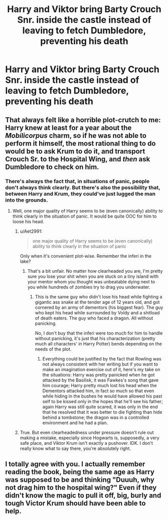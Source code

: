 #+TITLE: Harry and Viktor bring Barty Crouch Snr. inside the castle instead of leaving to fetch Dumbledore, preventing his death

* Harry and Viktor bring Barty Crouch Snr. inside the castle instead of leaving to fetch Dumbledore, preventing his death
:PROPERTIES:
:Author: glencoe2000
:Score: 38
:DateUnix: 1596268113.0
:DateShort: 2020-Aug-01
:FlairText: Prompt
:END:

** That always felt like a horrible plot-crutch to me: Harry knew at least for a year about the /Mobilicorpus/ charm, so if he was not able to perform it himself, the most rational thing to do would be to ask Krum to do it, and transport Crouch Sr. to the Hospital Wing, and /then/ ask Dumbledore to check on him.
:PROPERTIES:
:Author: ceplma
:Score: 35
:DateUnix: 1596274017.0
:DateShort: 2020-Aug-01
:END:

*** There's always the fact that, in situations of panic, people don't always think clearly. But there's also the possibility that, between Harry and Krum, they could've just lugged the man into the grounds.
:PROPERTIES:
:Author: GalanDun
:Score: 23
:DateUnix: 1596276162.0
:DateShort: 2020-Aug-01
:END:

**** Well, one major quality of Harry seems to be (even canonically) ability to think clearly in the situation of panic. It would be quite OOC for him to loose his head.
:PROPERTIES:
:Author: ceplma
:Score: 29
:DateUnix: 1596276876.0
:DateShort: 2020-Aug-01
:END:

***** u/Aet2991:
#+begin_quote
  one major quality of Harry seems to be (even canonically) ability to think clearly in the situation of panic
#+end_quote

Only when it's convenient plot-wise. Remember the inferi in the lake?
:PROPERTIES:
:Author: Aet2991
:Score: 12
:DateUnix: 1596277773.0
:DateShort: 2020-Aug-01
:END:

****** That's a bit unfair. No matter how clearheaded you are, I'm pretty sure you lose your shit when you are stuck on a tiny island with your mentor whom you thought was unbeatable dying next to you while hundreds of zombies try to drag you underwater.
:PROPERTIES:
:Author: I_love_DPs
:Score: 19
:DateUnix: 1596281645.0
:DateShort: 2020-Aug-01
:END:

******* This is the same guy who didn't lose his head while fighting a gigantic ass snake at the tender age of 12 years old, and got cornered by an army of dementors (his biggest fear). The guy who kept his head while surrounded by Voldy and a shitload of death eaters. The guy who faced a dragon. All without panicking.

No, I don't buy that the inferi were too much for him to handle without panicking, it's just that his characterization (pretty much all characters' in Harry Potter) bends depending on the needs of the plot.
:PROPERTIES:
:Author: Aet2991
:Score: 16
:DateUnix: 1596284976.0
:DateShort: 2020-Aug-01
:END:

******** Everything could be justified by the fact that Rowling was not always consistent with her writing but if you want to make an imagination exercise out of it, here's my take on the situations: Harry was pretty panicked when he got attacked by the Basilisk, it was Fawkes's song that gave him courage; Harry pretty much lost his head when the Dementors attacked him, in fact so much so that even while hiding in the bushes he would have allowed his past self to be kissed only in the hopes that he'll see his father; again Harry was still quite scared, it was only in the end that he resolved that it was better to die fighting than hide behind a tombstone; the dragon was in a controlled environment and he had a plan.
:PROPERTIES:
:Author: I_love_DPs
:Score: 9
:DateUnix: 1596285724.0
:DateShort: 2020-Aug-01
:END:


***** True. But even clearheadedness under pressure doesn't rule out making a mistake, especially since Hogwarts is, supposedly, a very safe place, and Viktor Krum isn't exactly a pushover. IDK. I don't really know what to say there, you're absolutely right.
:PROPERTIES:
:Author: GalanDun
:Score: 4
:DateUnix: 1596277261.0
:DateShort: 2020-Aug-01
:END:


** I totally agree with you. I actually remember reading the book, being the same age as Harry was supposed to be and thinking "Duuuh, why not drag him to the hospital wing?" Even if they didn't know the magic to pull it off, big, burly and tough Victor Krum should have been able to help.
:PROPERTIES:
:Author: EmilyLyon-B
:Score: 3
:DateUnix: 1596330827.0
:DateShort: 2020-Aug-02
:END:
